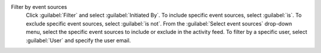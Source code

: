Filter by event sources
  Click :guilabel:`Filter` and select :guilabel:`Initiated By`. To 
  include specific event sources, select :guilabel:`is`. To exclude 
  specific event sources, select :guilabel:`is not`. From the 
  :guilabel:`Select event sources` drop-down menu, select the 
  specific event sources to include or exclude in the activity feed. To 
  filter by a specific user, select :guilabel:`User` and specify the 
  user email.
